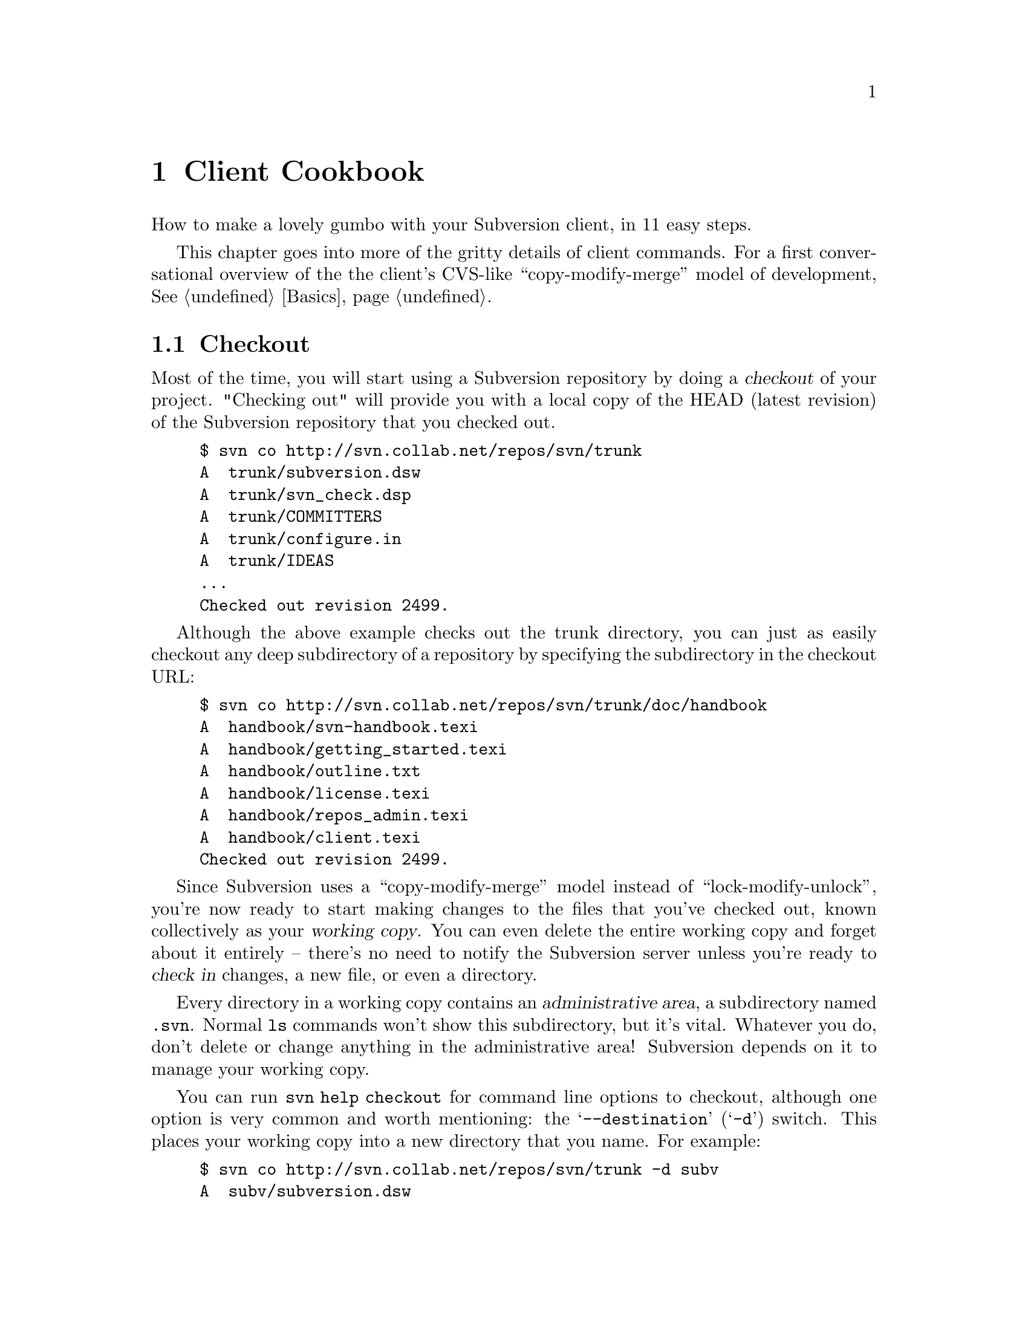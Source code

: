 @node Client Cookbook
@chapter Client Cookbook

How to make a lovely gumbo with your Subversion client, in 11 easy steps.

This chapter goes into more of the gritty details of client commands.
For a first conversational overview of the the client's CVS-like
``copy-modify-merge'' model of development, @xref{Basics}.

@menu
* Checkout::                    
* Basic Work Cycle::            
* History::                     
* Branches and Tags::           
* Properties::                  
* Modules::                     
* Other Commands::              
@end menu

@c ------------------------------------------------------------------
@node Checkout
@section Checkout

Most of the time, you will start using a Subversion repository by
doing a @dfn{checkout} of your project. "Checking out" will provide
you with a local copy of the HEAD (latest revision) of the Subversion
repository that you checked out.

@example
$ svn co http://svn.collab.net/repos/svn/trunk
A  trunk/subversion.dsw
A  trunk/svn_check.dsp
A  trunk/COMMITTERS
A  trunk/configure.in
A  trunk/IDEAS
...
Checked out revision 2499.
@end example

Although the above example checks out the trunk directory, you can just
as easily checkout any deep subdirectory of a repository by specifying
the subdirectory in the checkout URL:

@example
$ svn co http://svn.collab.net/repos/svn/trunk/doc/handbook
A  handbook/svn-handbook.texi
A  handbook/getting_started.texi
A  handbook/outline.txt
A  handbook/license.texi
A  handbook/repos_admin.texi
A  handbook/client.texi
Checked out revision 2499.
@end example

Since Subversion uses a ``copy-modify-merge'' model instead of
``lock-modify-unlock'', you're now ready to start making changes to
the files that you've checked out, known collectively as your
@dfn{working copy}. You can even delete the entire working copy and
forget about it entirely -- there's no need to notify the Subversion
server unless you're ready to @dfn{check in} changes, a new file, or
even a directory.

Every directory in a working copy contains an @dfn{administrative
area}, a subdirectory named @file{.svn}.  Normal @command{ls} commands
won't show this subdirectory, but it's vital.  Whatever you do, don't
delete or change anything in the administrative area!  Subversion
depends on it to manage your working copy.

You can run @command{svn help checkout} for command line options to
checkout, although one option is very common and worth mentioning: the
@samp{--destination} (@samp{-d}) switch.  This places your working
copy into a new directory that you name.  For example:

@example
$ svn co http://svn.collab.net/repos/svn/trunk -d subv
A  subv/subversion.dsw
A  subv/svn_check.dsp
A  subv/COMMITTERS
A  subv/configure.in
A  subv/IDEAS
...
Checked out revision 2499.
@end example

@c ------------------------------------------------------------------
@node Basic Work Cycle
@section Basic Work Cycle

Subversion has numerous features, options, bells and whistles, but on
a day-to-day basis, odds are that you will only use a few of them. In
this section we'll run through the most common things that you might
find yourself doing with Subversion in the course of a day's work.

The typical work cycle looks like this:

@itemize @bullet
@item
Update your working copy
@item
Make changes
@item
Examine your changes
@item
Merge others' changes
@item
Commit your changes
@end itemize

@c ---------------
@subsection Update your working copy  (svn up)

When working on a project with a team, you'll want to @dfn{update}
your working copy: that is, receive any changes from other developers
on the project.  @command{svn update} brings your working copy in-sync
with the latest revision in the repository.

@example
$ svn up
U  ./foo.c
U  ./bar.c
Updated to revision 2.
@end example

In this case, someone else checked in modifications to both
@file{foo.c} and @file{bar.c} since the last time you updated, and
Subversion has updated your working copy to include those changes.

Let's examine the output of @samp{svn update} a bit more.  When the
server sends changes to your working copy, a letter code is displayed
next to each item:

@table @b
@item U  foo
File @file{foo} was (U)pdated (received changes from the server.)
@item A  foo
File or directory @file{foo} was (A)dded to your working copy.
@item D  foo
File or directory @file{foo} was (D)eleted from your working copy.
@item R  foo
File or directory @file{foo} was (R)eplaced in your working copy;
that is, @file{foo} was deleted, and a new item with the same name
was added.  While they may have the same name, the repository
considers them to be distinct objects with distinct histories.
@item G  foo
File @file{foo} received new changes, but also had changes of your own
to begin with.  The changes did not intersect, however, so Subversion
has mer(G)ed the repository's changes into the file without a problem.
@item C  foo
File @file{foo} received (C)onflicting changes from the server.  The
changes from the server directly overlap your own changes to the file.
No need to panic, though.  This overlap needs to be resolved by a
human (you); we discuss this situation further down.
@end table



@subsection Make changes  (svn add, rm, cp, mv)

Now you can to get to work and make changes in your working copy. It's
usually most convenient to create a 'task' for yourself, such as
writing a new feature, fixing a bug, etc.

What kinds of changes can you make to your working copy tree?

@table @b
@item File changes
This is the simplest sort of change.  Unlike other revision control
systems, you don't need to tell Subversion that you intend to change a
file;  just do it.  Later on, Subversion will be able to automatically
detect which files have been changed.
@item Tree changes
You can ask Subversion to 'mark' files and directories for scheduled
removal or addition.  Of course, no additions or removals will happen
in the repository until you decide to commit.
@end table

To make file changes, just use your normal editor, word processor, or
whatever.   A file needn't be in text-format;  binary files work just
fine.

There are at least four Subversion subcommands for making tree
changes.  Detailed help can be found with @command{svn help}, but here
is an overview:

@table @command
@item svn add foo
Schedule @file{foo} to be added to the repository.  When you next
commit, @file{foo} will become a permanent child of its parent
directory.  Note that if @file{foo} is a directory, only the directory
itself will be scheduled for addition.  If you want to add its
contents as well, pass the @samp{--recursive} switch.
@item svn rm foo
Schedule @file{foo} to be removed from the repository.  If @file{foo}
is a file, it immediately vanishes from the working copy -- but it can
be recovered with @command{svn revert} (see below.)  If @file{foo} is
a directory, it is merely scheduled for deletion.  After you commit,
@file{foo} will no longer exist in the working copy or repository.
@item svn cp foo bar
Create new item @file{bar} as a duplicate of @file{foo}.  @file{bar}
is automatically scheduled for addition.  When @file{bar} is added to
the repository on the next commit, it's copy-history is recorded (as
having originally come from @file{foo}.)
@item svn mv foo bar
This command is exactly the same as running @command{svn cp foo bar;
svn rm foo}.  That is, @file{bar} is scheduled for addition as a copy
of @file{foo}, and @file{foo} is scheduled for removal.
@end table


@subsection Examine your changes  (svn status, diff, revert)

So now you've finished your changes... or so you think.  But what
exactly did you change?  How can you review them?

Subversion has been optimized to help you with this task, and is able
to do many things without talking to the repository or network at all.
In particular, your working copy contains a secret cached ``pristine''
copy of each file within the @file{.svn} area.  Because of this, it
can quickly show you how your working files have changed, or even
allow you to undo your changes.

The @command{svn status} command is your friend; become intimate with
it.  You'll probably use @command{svn status} more than any other
command.

If you run @command{svn status} at the top of your working copy, with
no arguments, it will detect all file and tree changes you've made:

@example
$ svn status
M      ./bar.c
M      ./README
D      ./stuff/fish.c
A      ./stuff/things/bloo.h
@end example

Here, the status command is saying that you have (M)odified two files,
scheduled another for (A)ddition, and scheduled another for (D)eletion.

If a single path is passed to the command, it will tell you about it:

@example
$ svn status stuff/fish.c
D      ./stuff/fish.c
@end example

This command also has a @samp{--verbose} (@samp{-v}) mode, which will
show you the status of @emph{every} item in your working copy:

@example
$ svn status -v
M               44        23    joe       ./README
_               44        30    frank     ./INSTALL
M               44        20    frank     ./bar.c
_               44        18    joe       ./stuff
_               44        35    mary      ./stuff/trout.c
D               44        19    frank     ./stuff/fish.c
_               44        21    mary      ./stuff/things
A                0         ?     ?        ./stuff/things/bloo.h
_               44        36    joe       ./stuff/things/gloo.c
@end example

This is the ``long form'' output of @command{svn status}.  The first
column is still the same.  The second column shows the
working-revision of the item.  The third and fourth column show the
revision in which the item last changed, and who changed it.

Finally, there is a @samp{--show-updates} (@samp{-u}) switch, which
contacts the repository and adds information about things that are
out-of-date:

@example
$ svn status -u
M      *        44        23    joe       ./README
M               44        20    frank     ./bar.c
_      *        44        35    mary      ./stuff/trout.c
D               44        19    frank     ./stuff/fish.c
A                0         ?     ?        ./stuff/things/bloo.h
@end example

Notice the two asterisks:  if you were to run @command{svn up} at this
point, you would receive changes to @file{README} and @file{trout.c}.
Hmmm, better be careful.  You'll need to absorb those server-changes
on @file{README} before you commit, lest the repository reject your
commit for being out-of-date.  (More on this subject below.)

We should also mention two other status codes that you might see:

@example
$ svn status
?    ./foo.o
!    ./foo.c
@end example

The '?' indicates a file in the directory that is not under revision
control.  You can silence the question marks by either passing the
@samp{--quiet} (@samp{-q}) option to status, or by setting the
@samp{svn:ignore} property on the parent directory (@xref{Properties}.)

Another way to examine your changes is with the @command{svn diff}
command.  You can find out @emph{exactly} how you've modified things
by running @command{svn diff} with no arguments, which prints out file
changes in unified diff format:

@example
$ svn diff
Index: ./bar.c
===================================================================
--- ./bar.c
+++ ./bar.c	Mon Jul 15 17:58:18 2002
@@ -1,7 +1,12 @@
+#include <sys/types.h>
+#include <sys/stat.h>
+#include <unistd.h>
+
+#include <stdio.h>
  
 int main(void) @{
-  printf("Sixty-four slices of American Cheese...\n");
+  printf("Sixty-five slices of American Cheese...\n");
   return 0;
 @}

Index: ./README
===================================================================
--- ./README
+++ ./README	Mon Jul 15 17:58:18 2002
@@ -193,3 +193,4 @@ 
+Note to self:  pick up laundry.

Index: ./stuff/fish.c
===================================================================
--- ./stuff/fish.c
+++ ./stuff/fish.c  Mon Jul 15 17:58:18 2002
-Welcome to the file known as 'fish'.
-Information on fish will be here soon.

Index: ./stuff/things/bloo.h
===================================================================
--- ./stuff/things/bloo.h
+++ ./stuff/things/bloo.h  Mon Jul 15 17:58:18 2002
+Here is a new file to describe
+things about bloo.
@end example

The @command{svn diff} command produces this output by comparing your
working files against the cached ``pristine'' copies within the
@file{.svn} area.  Files scheduled for addition are displayed as all
added-text, and files scheduled for deletion are displayed as all
deleted text.

Now suppose you see this output, and realize that your changes to
@file{README} are a mistake; perhaps you accidentally typed that text
into the wrong file in your editor.

The @command{svn revert} command is exactly for this purpose.  It
throws away all changes to your file:

@example
$ svn revert README
Reverted ./README
@end example

The file is reverted to its pre-modified state by overwriting it with
the cached ``pristine'' copy.  But also note that @command{svn revert}
can undo any scheduled operations -- in case you decide that you don't
want to add a new file after all, or that you don't want to remove
something.

A final reminder:  all three of these commands (@command{svn status},
@command{svn diff}, @command{svn revert}) can be used without any
network access (except for the @samp{-u} switch to status).  This
makes it easy to manage your changes-in-progress while traveling on
an airplane, etc.

@subsection Merge others' changes  (conflict resolution)

We've already seen how @command{svn status -u} can predict conflicts.
Suppose you run @command{svn update} and some interesting things
occur:

@example
$ svn up
U  ./INSTALL
G  ./README
C  ./bar.c
@end example

The U and G codes are nothing to sweat about;  those files cleanly
absorbed changes from the repository.  The 'G' stands for mer(G)ed,
which means that the file had local changes to begin with, but the
repository changes didn't overlap in any way.

But the 'C' stands for conflict.  This means that the server's changes
overlapped with your own, and now you have to manually choose between
them.

Whenever a conflict occurs:

@itemize @bullet
@item
a 'C' is printed during the update, and Subversion remembers that the
file is ``conflicted''.
@item
three fulltext files starting with @file{tmp} are created; these files
are the original three files that could not be merged together.
@item
conflict markers are placed into the file, to visibly demonstrate the
overlapping areas.
@end itemize

At this point, Subversion will @emph{not} allow you to commit the file
until the three temporary files are removed.

If you get a conflict, you need to either (1) hand-merge the
conflicted text (by examining and editing the conflict markers within
the file), (2) copy one of the tmpfiles on top of your working file, or
(3) run @command{svn revert} to toss all of your changes.

Once you've resolved the conflict, you need to let Subversion know by
removing the three tmpfiles.  (The @command{svn resolve} command, by
the way, is a shortcut that does nothing but automatically remove the
three tmpfiles for you.)  When the tmpfiles are gone, Subversion no
longer considers the file to be in a state of conflict anymore.


@subsection Commit your changes

Finally!  Your edits are finished, you've merged all updates from the
server, and you're ready to commit your changes.

The @command{svn commit} command sends all (or some) of your changes
to the repository.  When you commit a change, you need to supply a
@dfn{log message}, describing your change.  Your log message will be
permanently attached to the new revision you create.

@example
$ svn commit -m "Added include lines and corrected # of cheese slices."
Sending        bar.c
Transmitting file data .
Committed revision 3.
$
@end example

Another way to specify a log message is to place it in a file, and
pass the filename with the @samp{-F} switch.  If you fail to
specify either the @samp{-m} or @samp{-F} switch, then Subversion will
automatically launch your favorite @samp{$EDITOR} for composing a log
message.

The repository doesn't know or care if your changes make any sense as
a whole; it only checks to make sure that nobody else has changed any
of the same files that you did when you weren't looking.  If somebody
@emph{has} done that, the entire commit will fail with a message
informing that one or more of your files is out-of-date.  At this
point, you need to run @command{svn update} again, deal with any
merges or conflicts that result, and attempt your commit again.

That covers the most basic work cycle for using Subversion. Run
@command{svn help <commandname>} for help on any of the commands
covered in this section.


@c ------------------------------------------------------------------
@node History
@section History

As we mentioned earlier, the repository is like a time machine.  It
remembers every revision ever committed, and allows you to explore
this history.

There are two commands that mine historical data from the repository.
@command{svn log} shows you broad information: log messages attached
to revisions, and which paths changed in each revision.  @command{svn
diff}, on the other hand, can show you the specific details of how a
file changed over time.

@subsection svn log

To find out information about the history of a file or directory, you
use the @command{svn log} command. @command{svn log} will tell you who
made changes to a file and at what revision, the time and date of that
revision, and the log message that accompanied the commit.

@example
$ svn log
------------------------------------------------------------------------
rev 3:  fitz | Mon, 15 Jul 2002 18:03:46 -0500 | 1 line

Added include lines and corrected # of cheese slices.
------------------------------------------------------------------------
rev 2:  someguy | Mon, 15 Jul 2002 17:47:57 -0500 | 1 line

Added main() methods.
------------------------------------------------------------------------
rev 1:  fitz | Mon, 15 Jul 2002 17:40:08 -0500 | 2 lines

Initial import
------------------------------------------------------------------------
@end example

Note that the log messages are printed in reverse chronological order
by default.  If you wish to see a different range of revisions, or
just a single revision, pass the @samp{--revision} (@samp{-r}) switch:

@example
$ svn log -r 5:19
[...]
$ svn log -r 8
[...]
@end example

You can also examine the log history on a single file or directory.
The commands

@example
$ svn log foo.c
[...]
$ svn log http://foo.com/svn/trunk/code/foo.c
[...]
@end example

will display log messages @emph{only} for those revisions in which the
working file (or URL) changed.

And while we're on the subject, @command{svn log} also takes a
@samp{--verbose} (@samp{-v}) option too;  it includes a list of
changed-paths in each revision:

@example
$ svn log -r 8 -v
------------------------------------------------------------------------
rev 8:  jrandom | 2002-07-14 08:15:29 -0500 | 1 line
Changed paths:
   U /trunk/code/foo.c
   U /trunk/code/bar.h
   A /trunk/code/doc/README

Frozzled the sub-space winch.

------------------------------------------------------------------------
@end example

@subsection svn diff

We've already seen @command{svn diff} in an previous section; it
displays file differences in unified diff format.  Earlier, it was
used to show the local modifications made to our working copy.

In fact, it turns out that there are @emph{three} distinct uses of
@command{svn diff}:

@subsubsection Examining local changes
Invoking @command{svn diff} with no switches will compare your working
files to the cached ``pristine'' copies in the @file{.svn} area:

@example
$ svn diff foo
Index: ./foo
===================================================================
--- ./foo
+++ ./foo	Tue Jul 16 15:19:53 2002
@@ -1 +1,2 @@
 An early version of the file
+...extra edits
@end example

@subsubsection Comparing working copy to repository
If a single @samp{--revision}(@samp{-r}) number is passed, then your
working files are compared to a particular revision in the repository.

@example
$ svn diff -r 3 foo
Index: ./foo
===================================================================
--- ./foo
+++ ./foo	Tue Jul 16 15:19:53 2002
@@ -1,2 +1,2 @@
 An early version of the file
-Second version of the file
+...extra edits
@end example

@subsubsection Comparing repository to repository
If two revision numbers are passed via @samp{-r}, then the two
revisions are directly compared.

@example
$ svn diff -r 2:3 foo

Index: ./foo
===================================================================
--- ./foo
+++ tmp.280.00001	Tue Jul 16 15:22:19 2002
@@ -1 +1,2 @@
 An early version of the file
+Second version of the file
@end example


If you read the help for @command{svn diff}, you'll discover that you
can supply URLs instead of working copy paths as well.  This is
especially useful if you wish to inspect changes when you have no
working copy available:

@example
$ svn diff -r 23:24 http://foo.com/some/project
[...]
@end example


@c ------------------------------------------------------------------
@node Branches and Tags
@section Branches and Tags

@subsection Branching with @command{svn cp} 

At this point, you should understand how each commit creates an entire
new filesystem tree in the repository.  (If not, read about
@dfn{revisions}, @xref{Transactions and Revision Numbers}, or
@xref{Revision numbers are different now}.)

As you may have suspected, the filesystem doesn't grow 652 new inodes
each time a new revision is created.  Instead, each new tree is
@emph{mostly} made of pointers to already-existing nodes; new nodes
are created only for changed items, and all the rest of the revision
tree is ``shared storage'' with other revision trees.  This technique
demonstrates how the filesystem is able to make "cheap copies" of
things.  These cheap copies are nothing more than directory entries
that point to existing nodes.  And this is the basis of tags and
branches.

Suppose we have a repository whose head tree is revision 82.  In this
repository is a subdirectory @file{mooIRC} that contains a software
project that is ready to be tagged.  How do we tag it?  Very simple:
make a ``cheap'' copy of this directory.  In other words, create a new
directory entry (somewhere else in the filesystem) that points to this
@emph{specific} node that represents directory @file{mooIRC} in
revision 82.  Of course, you can name the new directory entry whatever
you want -- probably a tag-name like @file{mooIRC-beta}.

The easiest way to make this copy is with @command{svn cp}, which,
incidentally, can operate entirely on URLs, so that the copy happens
only on the server-side:

@example
$ svn cp http://foo.com/repos/mooIRC \
         http://foo.com/repos/mooIRC-beta
Committed revision 83.
@end example

Now, as long as you never touch the contents of the directory
@file{mooIRC-beta}, that entry will forever point to a node that looks
the way @file{mooIRC} did at a specific moment in time (however it
looked in revision 82).  And that's exactly what a @dfn{tag} is.

But what if you start making commits within @file{mooIRC-beta}?  And
what if you also continue to make commits in the original
@file{mooIRC} directory?  Then you have two directories that started
out looking identical -- their common ancestor was @file{mooIRC} in
revision 82 -- but now have diverged their contents over time.  In
other words, they represent different @dfn{branches} of the project.

It's very important to note that the Subversion filesystem is
@emph{not} aware of "tags" or "branches".  It's only aware of
directories, and all directories are equal.  The tag and branch
concepts are purely @emph{human} meanings attached to particular
directories.

For this reason, it's up to users (and the Subversion repository
administrator) to choose sane policies that help elucidate these
labels.  For example, here's a good way to lay out your repository:

@example
   /
   /projectA
   /projectA/trunk/
   /projectA/branches/
   /projectA/tags/
   /projectB
   /projectB/trunk/
   /projectB/branches/
   /projectB/tags/
@end example

Each time @file{/projectA/trunk} reaches a taggable state, make a copy
of the directory somewhere in @file{/projectA/tags/}, and set the copy
to read-only.  Use the same procedure to create a branch in
@file{/projectA/branches/}.

An alternate way to lay out a repository:

@example
   /
   /trunk
   /trunk/projectA
   /trunk/projectB
   /branches
   /branches/projectA
   /branches/projectB
   /tags
   /tags/projectA
   /tags/projectB
@end example

Or, of course, you could just place each project into a dedicated
repository.  It's up to you.  (@xref{FAQ}.) @c ###


@subsection Switching to a branch with @command{svn switch}

The @command{svn switch} command allows you to ``move'' some or all of
your working copy to a branch or tag.  For example, suppose I have a
working copy of @file{mooIRC}, and I'd like to work on some subsystem
as it appears in a subdirectory of @file{mooIRC-beta}.  At the same
time, I want the rest my working copy to remain on the original
@file{mooIRC} branch.  To do this, I switch the appropriate subdir to
the new branch location:

@example
$ svn switch mooIRC/subsystems/renderer \
             http://foo.com/repos/mooIRC-beta/subsystems/renderer

U  mooIRC/subsystems/renderer/foo.c
U  mooIRC/subsystems/renderer/bar.h
U  mooIRC/subsystems/renderer/baz.c
@end example

Now my working copy of the @file{renderer} subdirectory represents a
different location on the server.

Really, @command{svn switch} is just a fancier version of @command{svn
update}.  Whereas @command{svn update} has the ability to move your
working copy through time (either by updating to the latest revision,
or by updating to a specific revision given with @samp{-r}),
@command{svn switch} is able to move your working copy through time
@emph{and} space.


@subsection Moving changes with @command{svn merge}

Suppose a team of programmers working on the @file{mooIRC-beta} branch
have fixed a critical bug, and the team working on the original
@file{mooIRC} branch would like to apply that change as well.

The @command{svn merge} command is the answer.  You can think of
@command{svn merge} as a special kind of @command{svn diff};  only
instead of displaying unified diffs to the screen, it @emph{applies}
the differences to your working copy as if they were local changes.  

For example, suppose the bug fix happened in a commit to the
@file{mooIRC-beta} branch in revision 102.

@example
$ svn diff -r 101:102 http://foo.com/repos/mooIRC-beta

[...]   # diffs sent to screen

$ svn merge -r 101:102 http://foo.com/repos/mooIRC-beta mooIRC
U   mooIRC/glorb.c
U   mooIRC/src/floo.h
@end example

While the output of @command{svn merge} looks similar to
@command{update} or @command{switch}, it is in fact only applying
temporary changes to the working files.  Once the differences are
applied as local changes, you can examine them as usual with
@command{svn diff}, @command{svn status}, or undo them with
@command{svn revert} as usual.  If the changes are acceptable, you can
commit them.

@subsection Removing a branch or tag with @command{svn rm}

The @command{svn rm} command can operate on URLs.  A file or directory
can be ``remotely'' deleted from the repository, with no working copy
present:

@example
$ svn rm http://foo.com/repos/tags/mooIRC-bad-tag -m "deleting bad tag"
Committed revision 1023.
@end example

Of course, this is still a form of immediate commit, so some kind of
log message is still required.

Enough said!


@c ------------------------------------------------------------------
@node Properties
@section Properties

Subversion allows you to attach arbitrary ``metadata'' to files and
directories.  We refer to this data as @dfn{properties}, and they can
be thought of as collections of name/value pairs (hash-tables) attached
to each item in your working copy.
  
To set or get a property on a file or directory, use the @command{svn
propset} and @command{svn propget} commands.  To list all properties
attached to an item, use @command{svn proplist}.  To delete a
property, use @command{svn propdel}.

@example
$ svn propset color green foo.c
property `color' set on 'foo.c'

$ svn propget color foo.c
green

$ svn propset height "5 feet" foo.c
property `height' set on 'foo.c'

$ svn proplist foo.c
Properties on 'foo.c':
  height
  color

$ svn proplist foo.c --verbose
Properties on 'foo.c':
  height : 5 feet
  color : green

$ svn propdel color foo.c
property `color' deleted from 'foo.c'
@end example

Properties are @emph{versioned}, just like file contents.  This means
that new properties can be merged into your working files, and can
sometimes come into conflict too.  Property values need not be text,
either.  For example, you could attach a binary property-value by
using the @samp{-F} switch:

@example
$ svn propset x-face -F joeface.jpg foo.c
property `x-face' set on 'foo.c'
@end example

Subversion also provides a great convenience method for editing
existing properties: @command{svn propedit}. When you invoke it,
Subversion will open the value of the property in question in your
favorite editor (or at least the editor that you've defined as $EDITOR
in your shell), and you can edit the value just as you would edit any
text file. This is exceptionally convenient for properties that are a
newline-separated array of values. (See below.)

Property changes are still considered ``local modifications'', and
aren't permanent until you commit.  Like textual changes, property
changes can be seen by @command{svn diff}, @command{svn status}, and
reverted altogether with @command{svn revert}:

@example
$ svn diff
Property changes on: foo.c
___________________________________________________________________
Name: color
   + green

$ svn status
_M   foo.c
@end example

Notice that a 2nd column has appeared in the status output; the
leading underscore indicates that you've not made any textual changes,
but the 'M' means you've modified the properties.  @command{svn
status} tries to hide the 2nd 'property' column when an item has no
properties at all; this was a design choice, to ease new users into
the concept.  When properties are created, edited, or updated on an
item, that 2nd column appears forever after.


@subsection Special properties

Subversion has no particular policy regarding properties; they can be
used for any purpose.  The only restriction is that Subversion has
reserved the @samp{svn:} name prefix for itself.  A number of special
``magic'' properties begin with this prefix.  We'll cover these
features here.

@subsubsection @samp{svn:executable}

This is a file-only property, and can be set to any value.  Its mere
existence causes a file's permissions to be executable.

@subsubsection @samp{svn:mime-type}

At the present time, Subversion examines the "svn:mime-type" property
to decide if a file is text or binary.  If the file has no
"svn:mime-type" property, or if the property's value matches "text/*",
then Subversion assumes it is a text file.  If the file has the
"svn:mime-type" property set to anything other than "text/*", it
assumes the file is binary.

If Subversion believes that the file is binary, it will not attempt to
perform contextual merges during updates.  Instead, Subversion creates
two files side-by-side in your working copy; the one containing your
local modifications is renamed with an ".orig" extension.

Subversion also helps users by running a binary-detection algorithm in
the 'svn import' and 'svn add' subcommands.  These subcommands try to
make a good guess at a file's binary-ness, and then (possibly) set a
"svn:mime-type" property of "application/octet-stream" on the file
being added.  (If Subversion guesses wrong, you can always remove or
hand-edit the property.)

Finally, if the "svn:mime-type" property is set, then mod_dav_svn will
use it to fill in the 'Content-type:' header when responding to an
http GET request.  This makes files display more nicely when perusing
a repository with a web browser.


@subsubsection @samp{svn:ignore}

If you attach this property to a directory, it causes certain file
patterns within the directory to be ignored by @command{svn status}.
For example, suppose I don't want to see object files or backup files
in my status listing:

@example
$ svn status
M  ./foo.c
?  ./foo.o
?  ./foo.c~
@end example

Using @command{svn propedit}, I would set the value of
@samp{svn:ignore} to a newline-delimited list of patterns:

@example
$ svn propget svn:ignore .
*.o
*~
@end example


@subsubsection @samp{svn:keywords}

Subversion has the ability to substitute useful strings into special
``keywords'' within text files.  For example, if I placed this text
into a file:

@example
Here is the latest report from the front lines.
$LastChangedDate$
Cumulus clouds are appearing more frequently as summer approaches.
@end example

Subversion is able substitute the @samp{$LastChangedDate$} string with
the actual date in which this file last changed:

@example
Here is the latest report from the front lines.
$LastChangedDate: 2002-07-15T03:53:48 $
Cumulus clouds are appearing more frequently as summer approaches.
@end example

All in all, there are four special keywords that Subversion knows how
to substitute:

@table @b
@item LastChangedDate
The last time this file changed.  Can also be abbreviated as 'Date'.
@item LastChangedRev
The last revision in which this file changed.  Can be abbreviated as
'Rev'.
@item LastChangedBy
The last user to change this file.  Can be abbreviated as 'Author'.
@item HeadURL
A full URL to the latest version of the file in the repository.  Can
be abbreviated as 'URL'.
@end table

To activate a keyword, or set of keywords, you merely need to set the
@samp{svn:keywords} property to a list of keywords:

@example
$ svn propset svn:keywords "Date Author" foo.c
property `svn:keywords' set on 'foo.c'
@end example

And when you commit this property change, you'll discover that all
occurrences of @samp{$Date$}, @samp{$LastChangedDate$},
@samp{$Author$}, and @samp{$LastChangedBy$} will have substituted
values within @file{foo.c}.


@subsubsection @samp{svn:eol-style}

By default, Subversion doesn't pay any attention to line endings.  If
a text file has either LF, CR, or CRLF endings, then those are the
line endings that will exist on the file in both the repository and
working copy.

But if developers are working on different platforms, line endings can
sometimes become troublesome.  For example, if a Win32 developer and
Unix developer took turns modifying a file, its line endings might
flip-flop back and forth from revision to revision in the repository.
This makes examining or merging differences very difficult, as
@emph{every} line appears to be changed in each version of the file.

The solution here is to set the @samp{svn:eol-style} property to
``native''.  This makes the file always appear with the ``native''
line endings of each developer's operating system.  Note, however,
that the file will always contain LF endings in the repository.  This
prevents the line-ending ``churn'' from revision to revision.

Alternately, you can force files to always retain a fixed, specific
line ending: set a file's @samp{svn:eol-style} property to one of
@samp{LF}, @samp{CR} or @samp{CRLF}.  A Win32 '.dsp' file, for
example, which is used by Microsoft development tools, should always
have CRLF endings.


@subsubsection @samp{svn:externals}

@xref{Modules}.


@c ------------------------------------------------------------------
@node Modules
@section Modules

Sometimes it's useful to construct a working copy that is made out of
a number of different checkouts.  For example, you may want different
sub-directories to come from different locations in a repository.

On the one hand, you could begin by checking out a working copy, and
then run @command{svn switch} on various subdirectories.  But this is
a bit of work.  Wouldn't it be nice to define -- in a single place --
exactly how you want the final working copy to be?

This is known as a @dfn{module}.  You can define a module by attaching
another special ``magic'' @samp{svn:} property to a directory: the
@samp{svn:externals} property.

The value of this property is a list of subdirectories and
their corresponding URLs:

@example
$ svn propget svn:externals projectdir
subdir1/foo       http://url.for.external.source/foo
subdir1/bar       http://blah.blah.blah/repositories/theirproj
subdir1/bar/baz   http://blorg.blorg.blorg/basement/code
@end example

Assuming that this property is attached to the directory
@file{projectdir}, then when we check it out, we'll get everything
else defined by the property.

@example
$ svn checkout http://foo.com/repos/projectdir
A  projectdir/blah.c
A  projectdir/gloo.c
A  projectdir/trout.h
Checked out revision 128.

Fetching external item into projectdir/subdir1/foo
A  projectdir/subdir1/foo/rho.txt
A  projectdir/subdir1/foo/pi.txt
A  projectdir/subdir1/foo/tau.doc
Checked out revision 128.
[...]
@end example

By tweaking the value of the @samp{svn:externals} property, the
definition of the module can change over time, and subsequent calls to
@command{svn update} will update working copies appropriately.

@c ### Karl, anything else to add here?  I'm suspicious that this
@c feature doesn't work as I expect just yet;  when I run 'svn up' at
@c the top of the wc, nothing happens in the external directory at
@c all, because (I guess) it's not linked to the parent. 


@c ------------------------------------------------------------------
@node Other Commands
@section Other Commands


@subheading @command{svn cleanup}

When Subversion modifies your working copy (or any information within
@file{.svn/}), it tries to do so as safely as possible.  Before
changing anything, it writes its intentions to a logfile, then
executes the commands in the logfile.  It's similar in design to a
journaled filesystem;  if the user hits Control-C or if the machine
crashes, the logfiles are left lying around.  By re-executing the
logfiles, the work can complete, and your working copy can get itself
back into a consistent state.

And this is exactly what @command{svn cleanup} does:  it searches your
working copy and re-runs any leftover logs, removing locks in the
process.  Use this command if Subversion ever tells you that some part
of your working copy is ``locked''.  Also, @command{svn status} will
display an 'L' next to locked items:

@example
$ svn st
  L    ./somedir
M      ./somedir/foo.c 

$ svn cleanup
$ svn st
M      ./somedir/foo.c
@end example

@subheading @command{svn info}

In general, we try to discourage users from directly reading the
@file{.svn/entries} file used to track items.  Instead, curiosity can
be quelled by using the @command{svn info} to display most of the
tracked information:

@example
$ svn info client.texi
Path: client.texi
Name: client.texi
Url: http://svn.collab.net/repos/svn/trunk/doc/handbook/client.texi
Revision: 2548
Node Kind: file
Schedule: normal
Last Changed Author: fitz
Last Changed Rev: 2545
Last Changed Date: 2002-07-15 23:03:54 -0500 (Mon, 15 Jul 2002)
Text Last Updated: 2002-07-16 08:48:04 -0500 (Tue, 16 Jul 2002)
Properties Last Updated: 2002-07-16 08:48:03 -0500 (Tue, 16 Jul 2002)
Checksum: 8sfaU+5dqyOgkhuSdyxGrQ==
@end example


@subheading @command{svn import}

The import command is a quick way to move an unversioned tree of files
into a repository.

There are two ways to use this command:

@example
$ svnadmin create /usr/local/svn/newrepos
$ svn import file:///usr/local/svn/newrepos mytree
Adding  mytree/foo.c
Adding  mytree/bar.c
Adding  mytree/subdir
Adding  mytree/subdir/quux.h
Transmitting file data....
Committed revision 1.
@end example

The above example places the contents of directory @file{mytree}
directly into the root of the repository:

@example
/foo.c
/bar.c
/subdir
/subdir/quux.h
@end example

If you give @command{svn import} a third argument, it will use the
argument as the name of a new subdirectory to create within the URL.

@example
$ svnadmin create /usr/local/svn/newrepos
$ svn import file:///usr/local/svn/newrepos mytree fooproject
Adding  mytree/foo.c
Adding  mytree/bar.c
Adding  mytree/subdir
Adding  mytree/subdir/quux.h
Transmitting file data....
Committed revision 1.
@end example

The repository would now look like

@example
/fooproject/foo.c
/fooproject/bar.c
/fooproject/subdir
/fooproject/subdir/quux.h
@end example


@subheading @command{svn export}

The export command is a quick way to create an unversioned tree of
files from a repository directory.

@example
$ svn export file:///usr/local/svn/newrepos/fooproject
A  fooproject/foo.c
A  fooproject/bar.c
A  fooproject/subdir
A  fooproject/subdir/quux.h
Checked out revision 3.
@end example

The resulting directory will not contain any @file{.svn}
administrative areas.


@subheading @command{svn mkdir}

This is another convenience command, and it has two uses.

First, it can be used to simultaneously create a new working copy
directory and schedule it for addition:

@example
$ svn mkdir new-dir
A     new-dir
@end example

Or, it can be used to instantly delete a file or directory from a
repository (no working copy needed):

@example
$ svn mkdir file:///usr/local/svn/newrepos/branches -m "made new dir"
Committed revision 1123.
@end example

Again, this is a form of immediate commit, so some sort of log message
is required.

